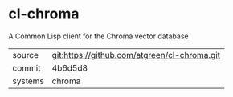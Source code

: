 * cl-chroma

A Common Lisp client for the Chroma vector database

|---------+----------------------------------------------|
| source  | git:https://github.com/atgreen/cl-chroma.git |
| commit  | 4b6d5d8                                      |
| systems | chroma                                       |
|---------+----------------------------------------------|
